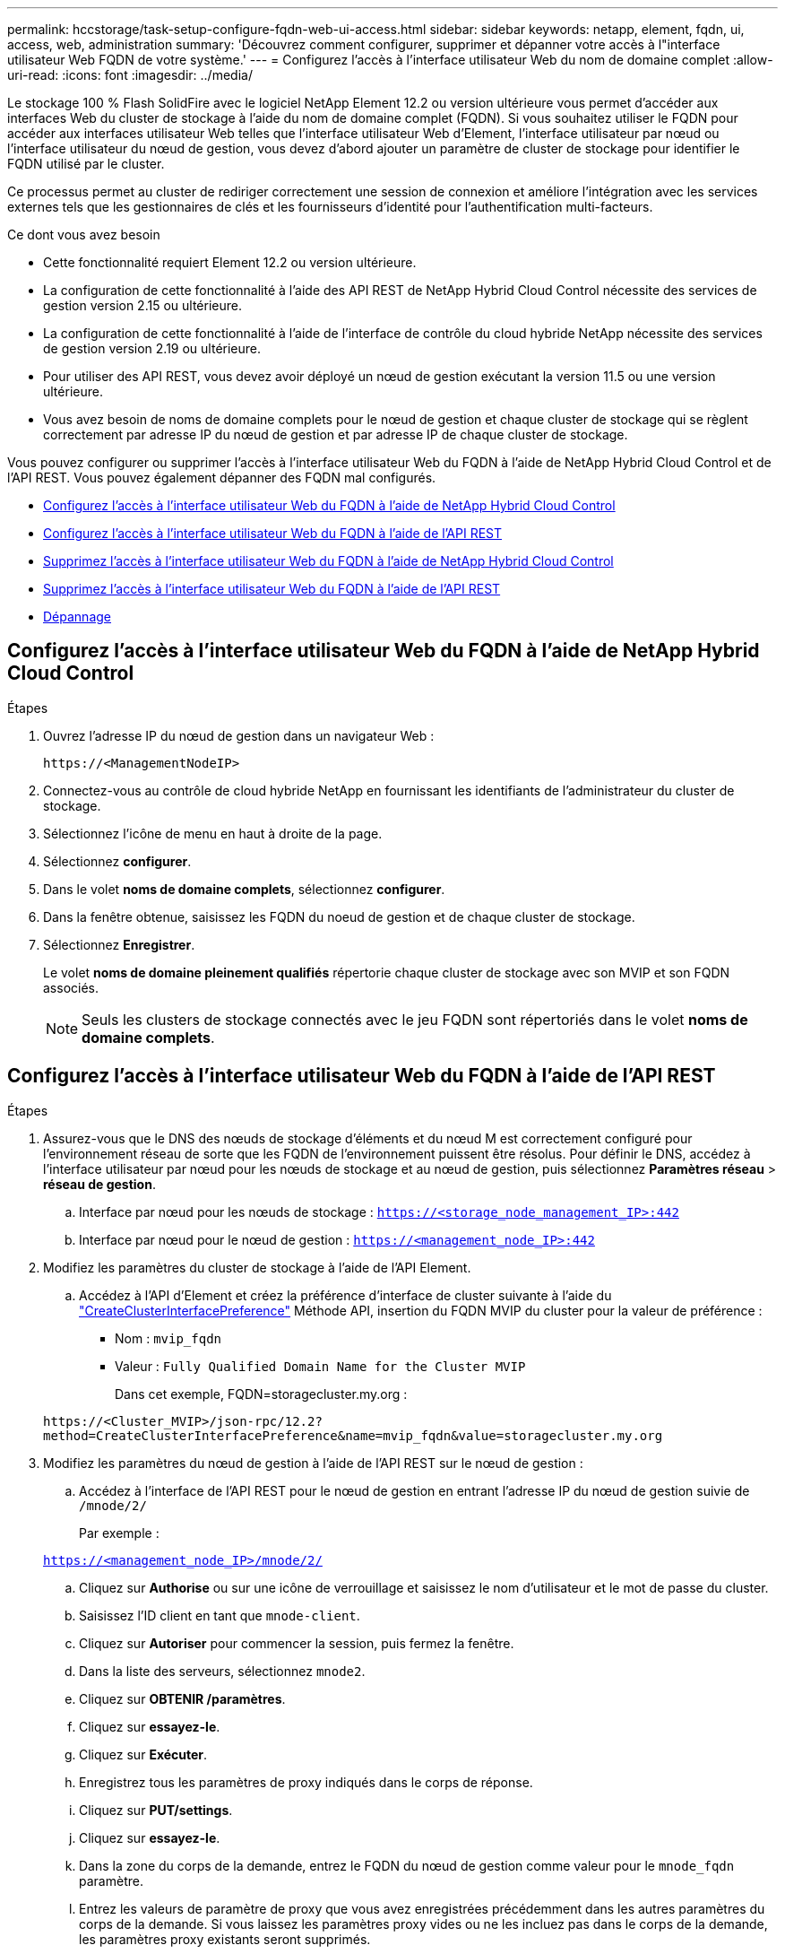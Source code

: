 ---
permalink: hccstorage/task-setup-configure-fqdn-web-ui-access.html 
sidebar: sidebar 
keywords: netapp, element, fqdn, ui, access, web, administration 
summary: 'Découvrez comment configurer, supprimer et dépanner votre accès à l"interface utilisateur Web FQDN de votre système.' 
---
= Configurez l'accès à l'interface utilisateur Web du nom de domaine complet
:allow-uri-read: 
:icons: font
:imagesdir: ../media/


[role="lead"]
Le stockage 100 % Flash SolidFire avec le logiciel NetApp Element 12.2 ou version ultérieure vous permet d'accéder aux interfaces Web du cluster de stockage à l'aide du nom de domaine complet (FQDN). Si vous souhaitez utiliser le FQDN pour accéder aux interfaces utilisateur Web telles que l'interface utilisateur Web d'Element, l'interface utilisateur par nœud ou l'interface utilisateur du nœud de gestion, vous devez d'abord ajouter un paramètre de cluster de stockage pour identifier le FQDN utilisé par le cluster.

Ce processus permet au cluster de rediriger correctement une session de connexion et améliore l'intégration avec les services externes tels que les gestionnaires de clés et les fournisseurs d'identité pour l'authentification multi-facteurs.

.Ce dont vous avez besoin
* Cette fonctionnalité requiert Element 12.2 ou version ultérieure.
* La configuration de cette fonctionnalité à l'aide des API REST de NetApp Hybrid Cloud Control nécessite des services de gestion version 2.15 ou ultérieure.
* La configuration de cette fonctionnalité à l'aide de l'interface de contrôle du cloud hybride NetApp nécessite des services de gestion version 2.19 ou ultérieure.
* Pour utiliser des API REST, vous devez avoir déployé un nœud de gestion exécutant la version 11.5 ou une version ultérieure.
* Vous avez besoin de noms de domaine complets pour le nœud de gestion et chaque cluster de stockage qui se règlent correctement par adresse IP du nœud de gestion et par adresse IP de chaque cluster de stockage.


Vous pouvez configurer ou supprimer l'accès à l'interface utilisateur Web du FQDN à l'aide de NetApp Hybrid Cloud Control et de l'API REST. Vous pouvez également dépanner des FQDN mal configurés.

* <<Configurez l'accès à l'interface utilisateur Web du FQDN à l'aide de NetApp Hybrid Cloud Control>>
* <<Configurez l'accès à l'interface utilisateur Web du FQDN à l'aide de l'API REST>>
* <<Supprimez l'accès à l'interface utilisateur Web du FQDN à l'aide de NetApp Hybrid Cloud Control>>
* <<Supprimez l'accès à l'interface utilisateur Web du FQDN à l'aide de l'API REST>>
* <<Dépannage>>




== Configurez l'accès à l'interface utilisateur Web du FQDN à l'aide de NetApp Hybrid Cloud Control

.Étapes
. Ouvrez l'adresse IP du nœud de gestion dans un navigateur Web :
+
[listing]
----
https://<ManagementNodeIP>
----
. Connectez-vous au contrôle de cloud hybride NetApp en fournissant les identifiants de l'administrateur du cluster de stockage.
. Sélectionnez l'icône de menu en haut à droite de la page.
. Sélectionnez *configurer*.
. Dans le volet *noms de domaine complets*, sélectionnez *configurer*.
. Dans la fenêtre obtenue, saisissez les FQDN du noeud de gestion et de chaque cluster de stockage.
. Sélectionnez *Enregistrer*.
+
Le volet *noms de domaine pleinement qualifiés* répertorie chaque cluster de stockage avec son MVIP et son FQDN associés.

+

NOTE: Seuls les clusters de stockage connectés avec le jeu FQDN sont répertoriés dans le volet *noms de domaine complets*.





== Configurez l'accès à l'interface utilisateur Web du FQDN à l'aide de l'API REST

.Étapes
. Assurez-vous que le DNS des nœuds de stockage d'éléments et du nœud M est correctement configuré pour l'environnement réseau de sorte que les FQDN de l'environnement puissent être résolus. Pour définir le DNS, accédez à l'interface utilisateur par nœud pour les nœuds de stockage et au nœud de gestion, puis sélectionnez *Paramètres réseau* > *réseau de gestion*.
+
.. Interface par nœud pour les nœuds de stockage : `https://<storage_node_management_IP>:442`
.. Interface par nœud pour le nœud de gestion : `https://<management_node_IP>:442`


. Modifiez les paramètres du cluster de stockage à l'aide de l'API Element.
+
.. Accédez à l'API d'Element et créez la préférence d'interface de cluster suivante à l'aide du link:../api/reference_element_api_createclusterinterfacepreference.html["CreateClusterInterfacePreference"] Méthode API, insertion du FQDN MVIP du cluster pour la valeur de préférence :
+
*** Nom : `mvip_fqdn`
*** Valeur : `Fully Qualified Domain Name for the Cluster MVIP`
+
Dans cet exemple, FQDN=storagecluster.my.org :

+
[listing]
----
https://<Cluster_MVIP>/json-rpc/12.2?
method=CreateClusterInterfacePreference&name=mvip_fqdn&value=storagecluster.my.org
----




. Modifiez les paramètres du nœud de gestion à l'aide de l'API REST sur le nœud de gestion :
+
.. Accédez à l'interface de l'API REST pour le nœud de gestion en entrant l'adresse IP du nœud de gestion suivie de `/mnode/2/`
+
Par exemple :

+
`https://<management_node_IP>/mnode/2/`

.. Cliquez sur *Authorise* ou sur une icône de verrouillage et saisissez le nom d'utilisateur et le mot de passe du cluster.
.. Saisissez l'ID client en tant que `mnode-client`.
.. Cliquez sur *Autoriser* pour commencer la session, puis fermez la fenêtre.
.. Dans la liste des serveurs, sélectionnez `mnode2`.
.. Cliquez sur *OBTENIR /paramètres*.
.. Cliquez sur *essayez-le*.
.. Cliquez sur *Exécuter*.
.. Enregistrez tous les paramètres de proxy indiqués dans le corps de réponse.
.. Cliquez sur *PUT/settings*.
.. Cliquez sur *essayez-le*.
.. Dans la zone du corps de la demande, entrez le FQDN du nœud de gestion comme valeur pour le `mnode_fqdn` paramètre.
.. Entrez les valeurs de paramètre de proxy que vous avez enregistrées précédemment dans les autres paramètres du corps de la demande. Si vous laissez les paramètres proxy vides ou ne les incluez pas dans le corps de la demande, les paramètres proxy existants seront supprimés.
.. Cliquez sur *Exécuter*.






== Supprimez l'accès à l'interface utilisateur Web du FQDN à l'aide de NetApp Hybrid Cloud Control

Cette procédure permet de supprimer l'accès Web FQDN pour le nœud de gestion et les clusters de stockage.

.Étapes
. Dans le volet *noms de domaine complets*, sélectionnez *Modifier*.
. Dans la fenêtre qui s'affiche, supprimez le contenu du champ de texte *FQDN*.
. Sélectionnez *Enregistrer*.
+
La fenêtre se ferme et le FQDN n'est plus répertorié dans le volet *noms de domaine complets*.





== Supprimez l'accès à l'interface utilisateur Web du FQDN à l'aide de l'API REST

.Étapes
. Modifiez les paramètres du cluster de stockage à l'aide de l'API Element.
+
.. Accédez à l'API d'Element et supprimez cette préférence d'interface de cluster à l'aide du `DeleteClusterInterfacePreference` Méthode API :
+
*** Nom : `mvip_fqdn`
+
Par exemple :

+
[listing]
----
https://<Cluster_MVIP>/json-rpc/12.2?method=DeleteClusterInterfacePreference&name=mvip_fqdn
----




. Modifiez les paramètres du nœud de gestion à l'aide de l'API REST sur le nœud de gestion :
+
.. Accédez à l'interface de l'API REST pour le nœud de gestion en entrant l'adresse IP du nœud de gestion suivie de `/mnode/2/`. Par exemple :
+
[listing]
----
https://<management_node_IP>/mnode/2/
----
.. Sélectionnez *Authorise* ou toute icône de verrouillage et entrez le nom d'utilisateur et le mot de passe du cluster d'éléments.
.. Saisissez l'ID client en tant que `mnode-client`.
.. Sélectionnez *Autoriser* pour démarrer une session.
.. Fermez la fenêtre.
.. Sélectionnez *PUT /settings*.
.. Sélectionnez *essayez-le*.
.. Dans la zone corps de la demande, ne saisissez pas de valeur pour le `mnode_fqdn` paramètre. Spécifiez également si le proxy doit être utilisé (`true` ou `false`) pour le `use_proxy` paramètre.
+
[listing]
----
{
 "mnode_fqdn": "",
 "use_proxy": false
}
----
.. Sélectionnez *Exécuter*.






== Dépannage

Si les FQDN ne sont pas correctement configurés, il se peut que vous ayez des difficultés à accéder au nœud de gestion, à un cluster de stockage ou aux deux. Utilisez les informations suivantes pour résoudre le problème.

[cols="3*"]
|===
| Problème | Cause | Solution 


 a| 
* Vous obtenez une erreur de navigateur lors de la tentative d'accès au nœud de gestion ou au cluster de stockage à l'aide du FQDN.
* Vous ne pouvez pas vous connecter à un nœud de gestion ou au cluster de stockage utilisant une adresse IP.

| Le FQDN du nœud de gestion et le FQDN du cluster de stockage ne sont pas correctement configurés. | Utilisez les instructions de l'API REST de cette page pour supprimer les paramètres du nœud de gestion et du nom de domaine complet du cluster de stockage et les configurer à nouveau. 


 a| 
* Vous obtenez une erreur de navigateur lors de la tentative d'accès au FQDN du cluster de stockage.
* Vous ne pouvez pas vous connecter à un nœud de gestion ou au cluster de stockage utilisant une adresse IP.

| Le FQDN du nœud de gestion est correctement configuré, mais le FQDN du cluster de stockage n'est pas correctement configuré. | Utilisez les instructions de l'API REST de cette page pour supprimer les paramètres FQDN du cluster de stockage et les configurer à nouveau 


 a| 
* Une erreur de navigateur s'affiche lors de la tentative d'accès au FQDN du nœud de gestion.
* Vous pouvez vous connecter au nœud de gestion et au cluster de stockage à l'aide d'une adresse IP.

| Le FQDN du nœud de gestion n'est pas correctement configuré, mais le FQDN du cluster de stockage est correctement configuré. | Connectez-vous au contrôle du cloud hybride NetApp pour corriger les paramètres de FQDN du nœud de gestion dans l'interface utilisateur, ou utilisez les instructions de l'API REST de cette page pour corriger les paramètres. 
|===


== Trouvez plus d'informations

* https://docs.netapp.com/us-en/element-software/index.html["Documentation SolidFire et Element"]
* https://docs.netapp.com/us-en/vcp/index.html["Plug-in NetApp Element pour vCenter Server"^]

